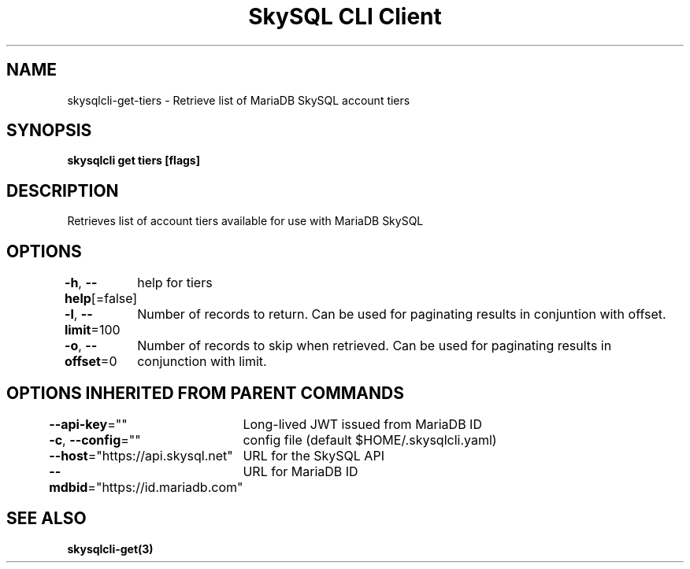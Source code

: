 .nh
.TH "SkySQL CLI Client" "3" "Mar 2022" "MariaDB Corporation" ""

.SH NAME
.PP
skysqlcli\-get\-tiers \- Retrieve list of MariaDB SkySQL account tiers


.SH SYNOPSIS
.PP
\fBskysqlcli get tiers [flags]\fP


.SH DESCRIPTION
.PP
Retrieves list of account tiers available for use with MariaDB SkySQL


.SH OPTIONS
.PP
\fB\-h\fP, \fB\-\-help\fP[=false]
	help for tiers

.PP
\fB\-l\fP, \fB\-\-limit\fP=100
	Number of records to return. Can be used for paginating results in conjuntion with offset.

.PP
\fB\-o\fP, \fB\-\-offset\fP=0
	Number of records to skip when retrieved. Can be used for paginating results in conjunction with limit.


.SH OPTIONS INHERITED FROM PARENT COMMANDS
.PP
\fB\-\-api\-key\fP=""
	Long\-lived JWT issued from MariaDB ID

.PP
\fB\-c\fP, \fB\-\-config\fP=""
	config file (default $HOME/.skysqlcli.yaml)

.PP
\fB\-\-host\fP="https://api.skysql.net"
	URL for the SkySQL API

.PP
\fB\-\-mdbid\fP="https://id.mariadb.com"
	URL for MariaDB ID


.SH SEE ALSO
.PP
\fBskysqlcli\-get(3)\fP
